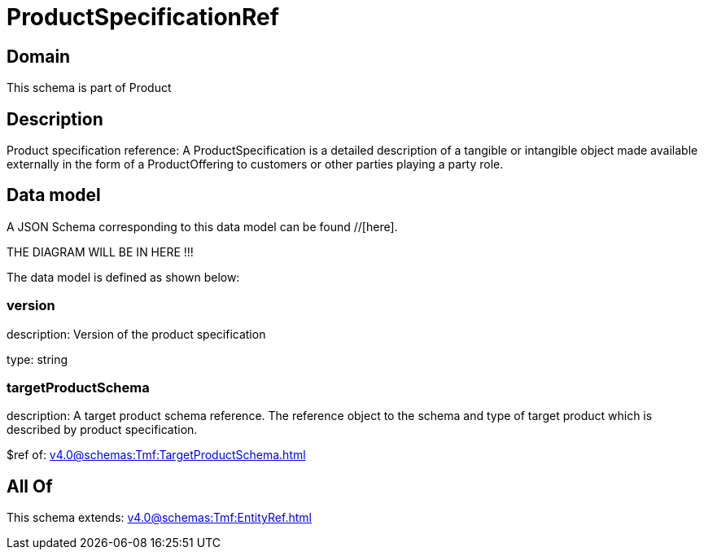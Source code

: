 = ProductSpecificationRef

[#domain]
== Domain

This schema is part of Product

[#description]
== Description
Product specification reference: A ProductSpecification is a detailed description of a tangible or intangible object made available externally in the form of a ProductOffering to customers or other parties playing a party role.


[#data_model]
== Data model

A JSON Schema corresponding to this data model can be found //[here].

THE DIAGRAM WILL BE IN HERE !!!


The data model is defined as shown below:


=== version
description: Version of the product specification

type: string


=== targetProductSchema
description: A target product schema reference. The reference object to the schema and type of target product which is described by product specification.

$ref of: xref:v4.0@schemas:Tmf:TargetProductSchema.adoc[]


[#all_of]
== All Of

This schema extends: xref:v4.0@schemas:Tmf:EntityRef.adoc[]
